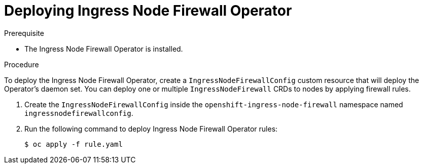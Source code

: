 // Module included in the following assemblies:
//
// * networking/ingress-node-firewall-operator.adoc

:_content-type: PROCEDURE
[id="nw-infw-operator-deploying_{context}"]
= Deploying Ingress Node Firewall Operator

.Prerequisite
* The Ingress Node Firewall Operator is installed.

.Procedure

To deploy the Ingress Node Firewall Operator, create a `IngressNodeFirewallConfig` custom resource that will deploy the Operator's daemon set. You can deploy one or multiple `IngressNodeFirewall` CRDs to nodes by applying firewall rules.

. Create the `IngressNodeFirewallConfig` inside the `openshift-ingress-node-firewall` namespace named `ingressnodefirewallconfig`.

. Run the following command to deploy Ingress Node Firewall Operator rules:
+
[source,terminal]
----
$ oc apply -f rule.yaml
----